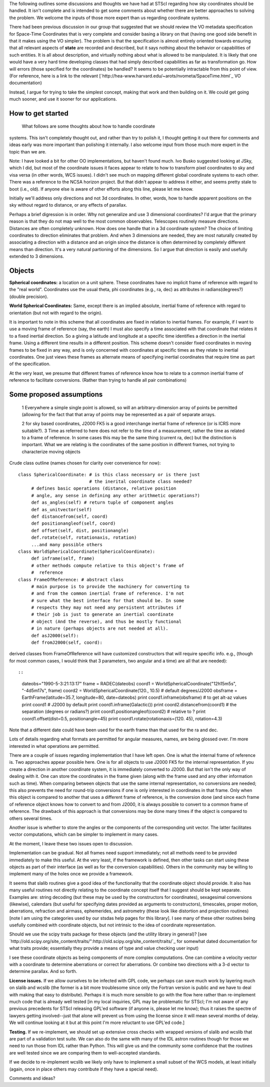 The following outlines some discussions and thoughts we have had at STScI regarding how sky coordinates should be handled. It isn't complete and is intended to get some comments about whether there are better approaches to solving the problem. We welcome the inputs of those more expert than us regarding coordinate systems.

There had been previous discussion in our group that suggested that we should review the VO metadata specification for Space-Time Coordinates that is very complete and consider basing a library on that (having  one good side benefit in that it makes using the VO simpler).  The problem is that the specification is almost entirely oriented towards ensuring that all relevant aspects of **state** are recorded and described, but it says nothing about the behavior or capabilities of such entities. It is all  about description, and virtually nothing about what is allowed to be  manipulated. It is likely that one would have a very hard time  developing classes that had simply described capabilities as far as transformation go. How will errors (those specified for the coordinates) be handled? It seems to be potentially intractable from this point of view. (For reference, here is a link to the relevant [`http://hea-www.harvard.edu/~arots/nvometa/SpaceTime.html`_ VO documentation)

Instead, I argue for trying to take the simplest concept, making that work and  then building on it. We could get going much sooner, and use it sooner for our applications.

How to get started
------------------

  What follows are some thoughts about how to handle coordinate

systems. This isn't completely thought out, and rather than try to polish it, I thought getting it out there for comments and ideas early was more important than polishing it internally. I also welcome input from those much more expert in the topic than we are.

Note: I have looked a bit for other OO implementations, but haven't found much.  Ivo Busko suggested looking at JSky, which I did, but most of the coordinate issues it  faces appear to relate to how to transform pixel coordinates to sky and visa versa (in other words, WCS issues). I didn't see much on mapping different  global coordinate systems to each other. There was a reference to the NCSA  horizon project. But that didn't appear to address it either, and seems pretty  stale to boot (i.e., old). If anyone else is aware of other efforts along this  line, please let me know.

Initially we'll address only directions and not 3d coordinates. In other, words,  how to handle apparent positions on the sky without regard to distance, or any effects of parallax.

Perhaps a brief digression is in order. Why not generalize and use 3 dimensional coordinates? I'd argue that the primary reason is that they do not map well to the most common observables. Telescopes routinely measure directions. Distances are often completely unknown. How does one handle that in a 3d coordinate system? The choice of limiting coordinates to direction eliminates that problem. And when 3 dimensions are needed, they are most naturally created by associating a direction with a distance and an origin since the distance is often determined by completely different means than direction. It's a very natural partioning of the dimensions. So I argue that direction is easily and usefully extended to 3 dimensions.

Objects
-------

**Spherical coordinates:** a location on a unit sphere. These coordinates  have no implicit frame of reference with regard to the "real world".  Coordinates use the usual theta, phi coordinates (e.g., ra, dec) as attributes in radians(degrees?) (double precision).

**World Spherical Coordinates:** Same, except there is an implied absolute, inertial frame of reference with regard to orientation (but not with regard to the origin).

It is important to note in this scheme that all coordinates are fixed in relation to inertial frames. For example, if I want to use a moving frame of reference (say, the earth) I must also specify a time associated with that coordinate that relates it to a fixed inertial direction. So a giving a latitude and longitude at a specific time identifies a direction in the inertial frame. Using a different time results in a different position. This scheme doesn't consider fixed coordinates in moving frames to be fixed in any way, and is only concerned with coordinates at specific times as they relate to inertial coordinates. One just views these frames as alternate means of specifying inertial coordinates that require time as part of the specification.

At the very least, we presume that different frames of reference know how to relate to a common inertial frame of reference to facilitate conversions. (Rather than trying to handle all pair combinations)

Some proposed assumptions
-------------------------

  1 Everywhere a simple single point is allowed, so will an arbitrary-dimension array of points be permitted (allowing for the fact that that array of points may be represented as a pair of separate arrays.

  2 for sky based coordinates, J2000 FK5 is a good interchange inertial frame of reference (or is ICRS more suitable?). 3 Time as referred to here does not refer to the time of a measurement, rather the time as related to a frame of reference. In some cases this may be the same thing (current ra, dec) but the distinction is  important. What we are relating is the coordinates of the same position in different frames, not trying to characterize moving objects

Crude class outline (names chosen for clarity over convenience for now):

::

    class SphericalCoordinate: # is this class necessary or is there just
                               # the inerital coordinate class needed?
         # defines basic operations (distance, relative position
         # angle, any sense in defining any other arithmetic operations?)
         def as_angles(self) # return tuple of component angles
         def as_unitvector(self)
         def distancefrom(self, coord)
         def positionangleof(self, coord)
         def offset(self, dist, positionangle)
         def.rotate(self, rotationaxis, rotation)
         ...and many possible others
    class WorldSphericalCoordinate(SphericalCoordinate):
         def inframe(self, frame)
         # other methods compute relative to this object's frame of
         #  reference
    class FrameOfReference: # abstract class
         # main purpose is to provide the machinery for converting to
         # and from the common inertial frame of reference. I'm not
         # sure what the best interface for that should be. In some
         # respects they may not need any persistent attributes if
         # their job is just to generate an inertial coordinate
         # object (And the reverse), and thus be mostly functional
         # in nature (perhaps objects are not needed at all).
         def asJ2000(self):
         def fromJ2000(self, coord):

derived classes from FrameOfReference will have customized constructors that will require specific info. e.g., (though for most common cases, I would think that 3 parameters, two angular and a time) are all that are needed)::

::

    dateobs="1990-5-3:21:13:17"
    frame = RADEC(dateobs)
    coord1 = WorldSphericalCoordinate("12h15m5s", "-4d5m17s", frame)
    coord2 = WorldSphericalCoordinate(120., 10.5)  # default degrees/J2000
    obsframe = EarthFrame(latitude=35.7, longitude=80, date=dateobs)
    print coord1.inframe(obsframe) # to get alt-az values
    print coord1  # J2000 by default
    print coord1.inframe(Galactic())
    print coord2.distancefrom(coord1) # the separation (degrees or radians?)
    print coord1.positionangleof(coord2) # relative to ?
    print coord1.offset(dist=0.5, positionangle=45)
    print coord1.rotate(rotationaxis=(120. 45), rotation=4.3)

Note that a different date could have been used for the earth frame than that used for the ra and dec.

Lots of details regarding what formats are permitted for angular measures, names, are being glossed over. I'm more interested in what operations are permitted.

There are a couple of issues regarding implementation that I have left open. One is what the internal frame of reference is. Two approaches appear possible here. One is for all objects to use J2000 FK5 for the internal representation. If you create a direction in another coordinate system, it is immediately converted to J2000. But that isn't the only way of dealing with it. One can store the coordinates in the frame given (along with the frame used and any other information such as time). When comparing between objects that use the same internal representation, no conversions are needed; this also prevents the need for round-trip conversions if one is only interested in coordinates in that frame. Only when this object is compared to another that uses a different frame of reference, is the conversion done (and since each frame of reference object knows how to convert to and from J2000, it is always possible to convert to a common frame of reference. The drawback of this approach is that conversions may be done many times if the object is compared to others several times.

Another issue is whether to store the angles or the components of the corresponding unit vector. The latter facilitates vector computations, which can be simpler to implement in many cases.

At the moment, I leave these two issues open to discussion.

Implementation can be gradual. Not all frames need support immediately; not all methods need to be provided immediately to make this useful. At the very least, if the framework is defined, then other tasks can start using these objects as part of their interface (as well as for the conversion capabilities). Others in the community may be willing to implement many of the holes once we provide a framework.

It seems that slalib routines give a good idea of the functionality that the coordinate object should provide. It also has many useful routines not directly relating to the coordinate concept itself that I suggest should be kept separate. Examples are: string decoding (but these may be used by the constructors for coordinates), sexagesimal conversions (likewise), calendars (but useful for specifying dates provided as arguments to constructors), timescales, proper motion, aberrations, refraction and airmass, ephemerides, and astrometry (these look like distortion and projection routines) [note I am using the categories used by our stsdas help pages for this library]. I see many of these other routines being usefully combined with coordinate objects, but not intrinsic to the idea of coordinate representation.

Should we use the scipy traits package for these objects (and the utility library in general)? [see `http://old.scipy.org/site_content/traits/":http://old.scipy.org/site_content/traits/`_ for somewhat dated documentation for what traits provide; essentially they provide a means of type and value checking user input)

I see these coordinate objects as being components of more complex computations. One can combine a velocity vector with a coordinate to determine aberrations or correct for aberrations. Or combine two directions with a 3-d vector to determine parallax. And so forth.

**License issues.** If we allow ourselves to be infected with GPL code, we perhaps can save much work by layering much on  slalib and wcslib (the former is a bit more troublesome since only the Fortran version is public and we have to deal with making that easy to distribute). Perhaps it is much more sensible to go with the flow here rather than re-implement much code that is already well tested [in my local inquiries, GPL may be problematic for STScI; I'm not aware of any previous precedents for STScI releasing GPL'ed software (if anyone is, please let me know); thus it raises the spectre of lawyers getting involved--just that alone will prevent us from using the license since it will mean several months of delay. We will continue looking at it but at this point I'm more reluctant to use GPL'ed code.]

**Testing.** If we re-implement, we should set up extensive cross checks with wrapped versions of slalib and wcslib that are part of a validation test suite. We can also do the same with many of the IDL astron routines though for those we need to run those from IDL rather than Python. This will give us and the community some confidence that the routines are well tested since we are comparing them to well-accepted standards.

If we decide to re-implement wcslib we likely only have to implement a small subset of the WCS models, at least initially (again, once in place others may contribute if they have a special need).

Comments and ideas?

